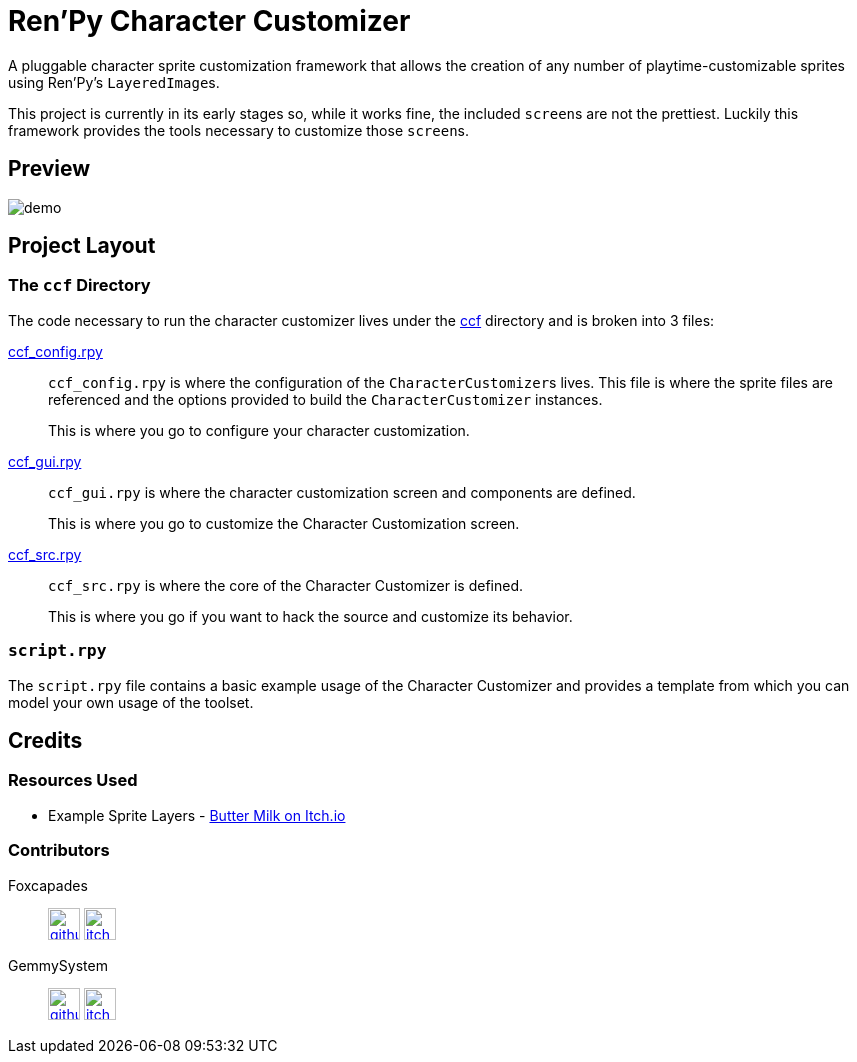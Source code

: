 = Ren'Py Character Customizer

A pluggable character sprite customization framework that allows the creation of
any number of playtime-customizable sprites using Ren'Py's ``LayeredImage``s.

This project is currently in its early stages so, while it works fine, the
included ``screen``s are not the prettiest.  Luckily this framework provides the
tools necessary to customize those ``screen``s.

== Preview

image::docs/previews/demo.gif[]


== Project Layout

=== The `ccf` Directory

The code necessary to run the character customizer lives under the
link:game/ccf[ccf] directory and is broken into 3 files:

link:game/ccf/ccf_config.rpy[ccf_config.rpy]::

`ccf_config.rpy` is where the configuration of the ``CharacterCustomizer``s
lives.  This file is where the sprite files are referenced and the options
provided to build the `CharacterCustomizer` instances.
+
This is where you go to configure your character customization.

link:game/ccf/ccf_gui.rpy[ccf_gui.rpy]::

`ccf_gui.rpy` is where the character customization screen and components are
defined.
+
This is where you go to customize the Character Customization screen.

link:game/ccf/ccf_src.rpy[ccf_src.rpy]::

`ccf_src.rpy` is where the core of the Character Customizer is defined.
+
This is where you go if you want to hack the source and customize its behavior.

=== `script.rpy`

The `script.rpy` file contains a basic example usage of the Character Customizer
and provides a template from which you can model your own usage of the toolset.

== Credits

=== Resources Used

* Example Sprite Layers - link:https://butterymilk.itch.io/awfully-sweet[Butter Milk on Itch.io]

=== Contributors

Foxcapades::
image:docs/assets/github.svg[width=32, link="https://github.com/Foxcapades"]
image:docs/assets/itch-io.svg[width=32, link="https://foxcapades.itch.io/"]

GemmySystem::
image:docs/assets/github.svg[width=32, link="https://github.com/GemmySystem"]
image:docs/assets/itch-io.svg[width=32, link="https://gemmysystem.itch.io/"]